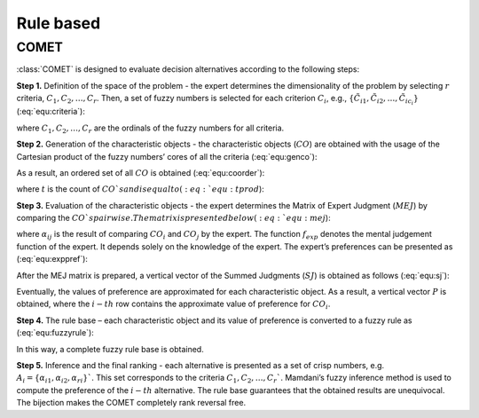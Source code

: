 .. _rule_based:

=============
Rule based
=============



COMET
=======================

:class:`COMET` is designed to evaluate decision alternatives according to the following steps:


**Step 1.** Definition of the space of the problem - the expert determines the dimensionality of the problem by selecting
:math:`r` criteria, :math:`C_{1}, C_{2}, \ldots, C_{r}`. Then, a set of fuzzy numbers is selected for each criterion
:math:`C_{i}`, e.g., :math:`\{\tilde{C}_{i1}, \tilde{C}_{i2}, \ldots, \tilde{C}_{ic_{i}}\}` (:eq:`equ:criteria`):

.. math::
    \begin{equation}
    \label{equ:criteria}
    \begin{gathered}
    C_{1}=\left\{\tilde{C}_{11}, \tilde{C}_{12}, \ldots, \tilde{C}_{1 c_{1}}\right\} \\
    C_{2}=\left\{\tilde{C}_{21}, \tilde{C}_{22}, \ldots, \tilde{C}_{2 c_{2}}\right\} \\
    \cdots \\
    C_{r}=\left\{\tilde{C}_{r 1}, \tilde{C}_{r 2}, \ldots, \tilde{C}_{r c_{r}}\right\}
    \end{gathered}
    \end{equation}
    :label: equ:criteria

where :math:`C_{1}, C_{2}, \ldots, C_{r}` are the ordinals of the fuzzy numbers for all criteria.

**Step 2.** Generation of the characteristic objects - the characteristic objects (:math:`CO`) are obtained with the usage of the
Cartesian product of the fuzzy numbers’ cores of all the criteria (:eq:`equ:genco`):

.. math::
    \begin{equation}
        CO = \langle C\left(C_{1}\right) \times C\left(C_{2}\right) \times \cdots \times C\left(C_{r}\right) \rangle
    \end{equation}
    :label: equ:genco

As a result, an ordered set of all :math:`CO` is obtained (:eq:`equ:coorder`):

.. math::
    \begin{equation}
    \begin{gathered}
    CO_{1} = \langle C(\tilde{C}_{11}), C(\tilde{C}_{21}),\ldots,C(\tilde{C}_{r1}) \rangle \\
    CO_{2} = \langle C(\tilde{C}_{11}), C(\tilde{C}_{21}),\ldots,C(\tilde{C}_{r1}) \rangle \\
    \cdots \\
    CO_{t} = \langle C(\tilde{C}_{1c_{1}}), C(\tilde{C}_{2c_{2}}),\ldots,C(\tilde{C}_{rc_{r}}) \rangle
    \end{gathered}
    \end{equation}
    :label: equ:coorder

where :math:`t` is the count of :math:`CO`s and is equal to (:eq:`equ:tprod`):

.. math::
    \begin{equation}
        t=\prod_{i=1}^{r} c_{i}
    \end{equation}
    :label: equ:tprod


**Step 3.** Evaluation of the characteristic objects - the expert determines the Matrix of Expert Judgment (:math:`MEJ`) by
comparing the :math:`CO`s pairwise. The matrix is presented below (:eq:`equ:mej`):

.. math::
    \begin{equation}
    M E J=\left(\begin{array}{cccc}
    \alpha_{11} & \alpha_{12} & \cdots & \alpha_{1 t} \\
    \alpha_{21} & \alpha_{22} & \cdots & \alpha_{2 t} \\
    \cdots & \cdots & \cdots & \cdots \\
    \alpha_{t 1} & \alpha_{t 2} & \cdots & \alpha_{t t}
    \end{array}\right)\end{equation}
    :label: equ:mej

where :math:`\alpha_{ij}` is the result of comparing :math:`CO_{i}` and :math:`CO_{j}` by the expert. The function
:math:`f_{exp}` denotes the mental judgement function of the expert. It depends solely on the knowledge of the expert.
The expert’s preferences can be presented as (:eq:`equ:exppref`):

.. math::
    \begin{equation}
    \alpha_{i j}=\left\{\begin{array}{l}
    0.0, f_{\exp }\left(C O_{i}\right)<f_{\exp }\left(C O_{j}\right) \\
    0.5, f_{\exp }\left(C O_{i}\right)=f_{\exp }\left(C O_{j}\right) \\
    1.0, f_{\exp }\left(C O_{i}\right)>f_{e x p}\left(C O_{j}\right)
    \end{array}\right.\end{equation}
    :label: equ:exppref

After the MEJ matrix is prepared, a vertical vector of the Summed Judgments (:math:`SJ`) is obtained as follows (:eq:`equ:sj`):

.. math::
    \begin{equation}
    S J_{i}=\sum_{j=1}^{t} \alpha_{i j}\end{equation}
    :label: equ:sj

Eventually, the values of preference are approximated for each characteristic object. As a result, a vertical vector
:math:`P` is obtained, where the :math:`i-th` row contains the approximate value of preference for :math:`CO_{i}`.

**Step 4.** The rule base – each characteristic object and its value of preference is converted to a fuzzy rule as (:eq:`equ:fuzzyrule`):

.. math::
    \begin{equation}
    IF ~~ C\left(\tilde{C}_{1 i}\right) ~~AND~~ C\left(\tilde{C}_{2 i}\right) ~~AND~~ \ldots ~~THEN~~ P_{i}
    \end{equation}
    :label: equ:fuzzyrule

In this way, a complete fuzzy rule base is obtained.

**Step 5.** Inference and the final ranking - each alternative is presented as a set of crisp numbers, e.g.
:math:`A_{i} = \{\alpha_{i1},\alpha_{i2},\alpha_{ri}\}`$`. This set corresponds to the criteria :math:`C_{1}, C_{2}, \ldots, C_{r}`$`.
Mamdani’s fuzzy inference method is used to compute the preference of the :math:`i - th` alternative. The rule base
guarantees that the obtained results are unequivocal. The bijection makes the COMET completely rank reversal free.